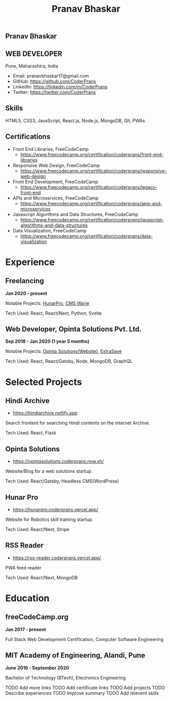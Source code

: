 #+TITLE: Pranav Bhaskar
#+OPTIONS: toc:nil html-preamble:nil html-postamble:nil num:nil
#+HTML_HEAD: <link rel="stylesheet" type="text/css" href="test.css" />
#+HTML_DOCTYPE: html5

#+HTML: <aside>
#+HTML: <h1 id="name">Pranav Bhaskar</h1>
#+HTML: <h2 id="title">WEB DEVELOPER</h2>
Pune, Maharashtra, India
#+HTML: <div class="links">
- Email: pranavbhaskar17@gmail.com
- GitHub: https://github.com/CoderPrans
- LinkedIn: https://linkedin.com/in/CoderPrans
- Twitter: https://twitter.com/CoderPrans
#+HTML: </div>
#+HTML: <h2>Skills</h2>
 HTML5, CSS3, JavaScript, React.js,
 Node.js, MongoDB, Git, PWAs
#+HTML: <h2>Certifications</h2>
#+HTML: <div class="certificates">
- Front End Libraries, FreeCodeCamp
  - https://www.freecodecamp.org/certification/coderprans/front-end-libraries
- Responsive Web Design, FreeCodeCamp
  - https://www.freecodecamp.org/certification/coderprans/responsive-web-design
- Front End Development, FreeCodeCamp
  - https://www.freecodecamp.org/certification/coderprans/legacy-front-end
- APIs and Microservices, FreeCodeCamp
  - https://www.freecodecamp.org/certification/coderprans/apis-and-microservices
- Javascript Algorithms and Data Structures, FreeCodeCamp
  - https://www.freecodecamp.org/certification/coderprans/javascript-algorithms-and-data-structures
- Data Visualization, FreeCodeCamp
  - https://www.freecodecamp.org/certification/coderprans/data-visualization
#+HTML: </div>
#+HTML: </aside>


* Experience
** Freelancing
#+HTML: <b>Jan 2020 - present</b>
Notable Projects: [[https://hunarpro.coderprans.vercel.app/][HunarPro]], [[https://warjecms.org/][CMS Warje]]
#+HTML: <span />
Tech Used: React, React/Next, Python, Svelte
# Freelancing for a living. Notable projects include HunarPro and CMS Warje. 
# Worked mostly with React and Meta Frameworks based around React like Next 
# and Gatsby also explored Svelte.


** Web Developer, Opinta Solutions Pvt. Ltd.
#+HTML: <b>Sep 2018 - Jan 2020 (1 year 5 months)</b> 
Notable Projects: [[https://opintasolutions.coderprans.now.sh][Opinta Solutions(Website)]], [[https://extrasave.coderprans.now.sh/][ExtraSave]]  
#+HTML: <span />
Tech Used: React, React/Gatsby, Node, MongoDB, GraphQL 
# Sole developer in a 4 person web solutions startup, tasked with any project 
# internal or client. Worked with technologies like React, Node, MongoDB and 
# GraphQL.


* Selected Projects
** Hindi Archive
- https://hindiarchive.netlify.app
Search frontent for searching Hindi contents on the Internet Archive.
#+HTML: <span />
Tech Used: React, Flask
# A React interface over a Python Flask backend using the 'internetarchive'
# python library to provide search results for all Hindi items. An approach to
# promote the usage of open source resources and the Hindi Language in tech.


** Opinta Solutions
- https://opintasolutions.coderprans.now.sh/
Website/Blog for a web solutions startup.
#+HTML: <span />
Tech Used: React/Gatsby, Headless CMS(WordPress)
# The old official site of Opinta Solutions intended to promote the startup. 
# A Gatsby js(React) Headless CMS site with WordPress powered blog backend and 
# frontend designed on a BootStrap theme.


# ** Trawis Connect (incomplete)
# - https://trawis-web.coderprans.now.sh/
# A social media platform for Travellers. Next js(React) full stack monolith 
# using Apollo Client and Apollo-Express GraphQL server backend with MongoDB. 
# Although incomplete, phase 1 with user registration, and 
# followers/following feature implemented.


** Hunar Pro 
- https://hunarpro.coderprans.vercel.app/
Website for Robotics skill training startup.
#+HTML: <span />
Tech Used: React/Next, Stripe
# The old official site of Hunar Pro, a startup that provides training and 
# kits for World Skills competition. Site build with Next js(React) powered by
# Stripe payments for buying kits from the site.


** RSS Reader
- https://rss-reader.coderprans.vercel.app/
PWA feed reader
#+HTML: <span />
Tech Used: React/Next, MongoDB
# A PWA feed reader built on Next js(React) where a user can subscribe to any blog,
# register and save their subscriptions. Comes with Dark Mode.


* Education
** freeCodeCamp.org
#+HTML: <b>Jan 2017 - present</b>
Full Stack Web Development Certification, Computer Software Engineering


** MIT Academy of Engineering, Alandi, Pune
#+HTML: <b>June 2016 - September 2020</b>
Bachelor of Technology (BTech), Electronics Engineering



#+BEGIN_todos
 TODO Add more links
 TODO Add certificate links
 TODO Add projects
 TODO Describe experiences
 TODO Improve summary
 TODO Add relevent skills
#+END_todos
